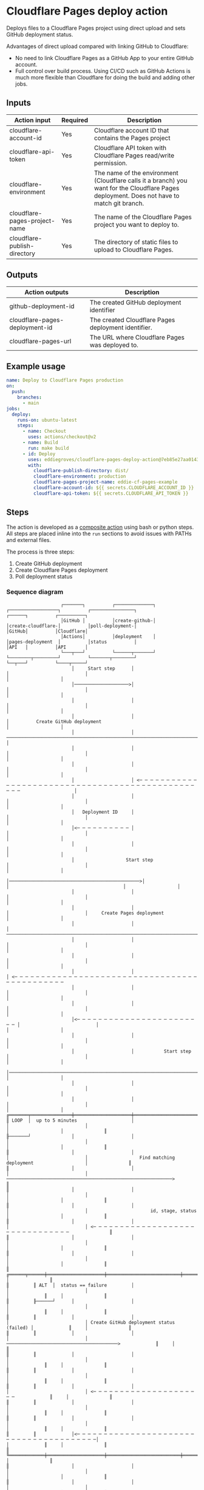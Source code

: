 #+EXPORT_EXCLUDE_TAGS: noexport

* Cloudflare Pages deploy action

Deploys files to a Cloudflare Pages project using direct upload and sets GitHub
deployment status.

Advantages of direct upload compared with linking GitHub to Cloudflare:

- No need to link Cloudflare Pages as a GitHub App to your entire GitHub account.
- Full control over build process. Using CI/CD such as GitHub Actions is much
  more flexible than Cloudflare for doing the build and adding other jobs.

** Inputs

#+name: action-inputs
| Action input                  | Required | Description                                                                                                                                 |
|-------------------------------+----------+---------------------------------------------------------------------------------------------------------------------------------------------|
| cloudflare-account-id         | Yes      | Cloudflare account ID that contains the Pages project                                                                                       |
| cloudflare-api-token          | Yes      | Cloudflare API token with Cloudflare Pages read/write permission.                                                                           |
| cloudflare-environment        | Yes      | The name of the environment (Cloudflare calls it a branch) you want for the Cloudflare Pages deployment. Does not have to match git branch. |
| cloudflare-pages-project-name | Yes      | The name of the Cloudflare Pages project you want to deploy to.                                                                             |
| cloudflare-publish-directory  | Yes      | The directory of static files to upload to Cloudflare Pages.                                                                                |

#+name: action-inputs-to-yaml
#+begin_src python :var inputs=action-inputs :results raw :wrap src yaml :exports none
import json
import subprocess

inputs_json = json.dumps(inputs)

p = subprocess.run(
    [
        "gojq",
        "--yaml-output",
        '[ .[] | { (.[0]): { required: (.[1] == "Yes"), description: .[2] } } ] | add',
    ],
    input=inputs_json,
    capture_output=True,
    text=True,
    check=True,
)

return p.stdout.rstrip()
#+end_src

** Outputs

| Action outputs                 | Description                                         |
|--------------------------------+-----------------------------------------------------|
| github-deployment-id           | The created GitHub deployment identifier            |
| cloudflare-pages-deployment-id | The created Cloudflare Pages deployment identifier. |
| cloudflare-pages-url           | The URL where Cloudflare Pages was deployed to.     |

** Example usage

#+begin_src yaml
name: Deploy to Cloudflare Pages production
on:
  push:
    branches:
      - main
jobs:
  deploy:
    runs-on: ubuntu-latest
    steps:
      - name: Checkout
        uses: actions/checkout@v2
      - name: Build
        run: make build
      - id: Deploy
        uses: eddiegroves/cloudflare-pages-deploy-action@7eb85e27aa014332055f718f151a7071ce50eae4
        with:
          cloudflare-publish-directory: dist/
          cloudflare-environment: production
          cloudflare-pages-project-name: eddie-cf-pages-example
          cloudflare-account-id: ${{ secrets.CLOUDFLARE_ACCOUNT_ID }}
          cloudflare-api-token: ${{ secrets.CLOUDFLARE_API_TOKEN }}
#+end_src

** Steps

The action is developed as a [[https://docs.github.com/en/actions/creating-actions/creating-a-composite-action][composite action]] using bash or python steps. All
steps are placed inline into the =run= sections to avoid issues with PATHs and
external files.

The process is three steps:
1. Create GitHub deployment
2. Create Cloudflare Pages deployment
3. Poll deployment status

*** Sequence diagram

#+begin_src plantuml :exports none :tangle sequence-diagram.puml
@startuml
participant Action as "GitHub\nActions"
participant step1 as "create-github-\ndeployment"
participant step2 as "create-cloudflare-\npages-deployment"
participant step3 as "poll-deployment-\nstatus"
participant GitHub as "GitHub\nAPI"
participant Cloudflare as "Cloudflare\nAPI"

' Step 1 Create GitHub deployment
Action -> step1 : Start step
step1 -> GitHub : Create GitHub deployment
return
step1 --> Action : Deployment ID

' Step 2 Create Cloudflare Pages deployment
Action -> step2 : Start step
step2 -> Cloudflare : Create Pages deployment
return
step2 --> Action

' Step 3 Poll deployment status
Action -> step3 : Start step

loop up to 5 minutes

    step3 -> Cloudflare : Find matching deployment
    return id, stage, status

    alt status == failure
        step3 -> GitHub : Create GitHub deployment status (failed)
        return
        step3 --> Action
    end

    alt stage == deploy and status == success
        step3 -> GitHub : Create GitHub deployment status (success)
        return
        step3 --> Action : id, Cloudflare Pages url
    end

    step3 -> GitHub : Create GitHub deployment status (pending)
    return
end

step3 -> GitHub : Create GitHub deployment status (error)
step3 --> Action

@enduml
#+end_src

#+begin_src
                              ┌───────┐          ┌──────────────┐          ┌──────────────────┐          ┌────────────────┐                              ┌──────┐          ┌──────────┐
                              │GitHub │          │create-github-│          │create-cloudflare-│          │poll-deployment-│                              │GitHub│          │Cloudflare│
                              │Actions│          │deployment    │          │pages-deployment  │          │status          │                              │API   │          │API       │
                              └───┬───┘          └──────┬───────┘          └────────┬─────────┘          └───────┬────────┘                              └──┬───┘          └────┬─────┘
                                  │     Start step      │                           │                            │                                          │                   │
                                  │────────────────────>│                           │                            │                                          │                   │
                                  │                     │                           │                            │                                          │                   │
                                  │                     │                           │          Create GitHub deployment                                     │                   │
                                  │                     │ ──────────────────────────────────────────────────────────────────────────────────────────────────>                   │
                                  │                     │                           │                            │                                          │                   │
                                  │                     │                           │                            │                                          │                   │
                                  │                     │ <─ ─ ─ ─ ─ ─ ─ ─ ─ ─ ─ ─ ─ ─ ─ ─ ─ ─ ─ ─ ─ ─ ─ ─ ─ ─ ─ ─ ─ ─ ─ ─ ─ ─ ─ ─ ─ ─ ─ ─ ─ ─ ─ ─ ─ ─ ─ ─ ─                    │
                                  │                     │                           │                            │                                          │                   │
                                  │   Deployment ID     │                           │                            │                                          │                   │
                                  │<─ ─ ─ ─ ─ ─ ─ ─ ─ ─ │                           │                            │                                          │                   │
                                  │                     │                           │                            │                                          │                   │
                                  │                   Start step                    │                            │                                          │                   │
                                  │────────────────────────────────────────────────>│                            │                                          │                   │
                                  │                     │                           │                            │                                          │                   │
                                  │                     │                           │                            │     Create Pages deployment              │                   │
                                  │                     │                           │ ──────────────────────────────────────────────────────────────────────────────────────────>
                                  │                     │                           │                            │                                          │                   │
                                  │                     │                           │                            │                                          │                   │
                                  │                     │                           │ <─ ─ ─ ─ ─ ─ ─ ─ ─ ─ ─ ─ ─ ─ ─ ─ ─ ─ ─ ─ ─ ─ ─ ─ ─ ─ ─ ─ ─ ─ ─ ─ ─ ─ ─ ─ ─ ─ ─ ─ ─ ─ ─ ─ ─
                                  │                     │                           │                            │                                          │                   │
                                  │                     │                           │                            │                                          │                   │
                                  │<─ ─ ─ ─ ─ ─ ─ ─ ─ ─ ─ ─ ─ ─ ─ ─ ─ ─ ─ ─ ─ ─ ─ ─ │                            │                                          │                   │
                                  │                     │                           │                            │                                          │                   │
                                  │                     │           Start step      │                            │                                          │                   │
                                  │─────────────────────────────────────────────────────────────────────────────>│                                          │                   │
                                  │                     │                           │                            │                                          │                   │
                                  │                     │                           │                            │                                          │                   │
          ╔═══════╤═══════════════╪═════════════════════╪═══════════════════════════╪════════════════════════════╪══════════════════════════════════════════╪═══════════════════╪═══════════════╗
          ║ LOOP  │  up to 5 minutes                    │                           │                            │                                          │                   │               ║
          ╟───────┘               │                     │                           │                            │                                          │                   │               ║
          ║                       │                     │                           │                            │                   Find matching deployment                   │               ║
          ║                       │                     │                           │                            │ ─────────────────────────────────────────────────────────────>               ║
          ║                       │                     │                           │                            │                                          │                   │               ║
          ║                       │                     │                           │                            │                       id, stage, status  │                   │               ║
          ║                       │                     │                           │                            │ <─ ─ ─ ─ ─ ─ ─ ─ ─ ─ ─ ─ ─ ─ ─ ─ ─ ─ ─ ─ ─ ─ ─ ─ ─ ─ ─ ─ ─ ─ ─               ║
          ║                       │                     │                           │                            │                                          │                   │               ║
          ║                       │                     │                           │                            │                                          │                   │               ║
          ║         ╔══════╤══════╪═════════════════════╪═══════════════════════════╪════════════════════════════╪══════════════════════════════════════════╪═════════════╗     │               ║
          ║         ║ ALT  │  status == failure         │                           │                            │                                          │             ║     │               ║
          ║         ╟──────┘      │                     │                           │                            │                                          │             ║     │               ║
          ║         ║             │                     │                           │                            │ Create GitHub deployment status (failed) │             ║     │               ║
          ║         ║             │                     │                           │                            │ ─────────────────────────────────────────>             ║     │               ║
          ║         ║             │                     │                           │                            │                                          │             ║     │               ║
          ║         ║             │                     │                           │                            │                                          │             ║     │               ║
          ║         ║             │                     │                           │                            │ <─ ─ ─ ─ ─ ─ ─ ─ ─ ─ ─ ─ ─ ─ ─ ─ ─ ─ ─ ─ ─             ║     │               ║
          ║         ║             │                     │                           │                            │                                          │             ║     │               ║
          ║         ║             │                     │                           │                            │                                          │             ║     │               ║
          ║         ║             │<─ ─ ─ ─ ─ ─ ─ ─ ─ ─ ─ ─ ─ ─ ─ ─ ─ ─ ─ ─ ─ ─ ─ ─ ─ ─ ─ ─ ─ ─ ─ ─ ─ ─ ─ ─ ─ ─ ─│                                          │             ║     │               ║
          ║         ╚═════════════╪═════════════════════╪═══════════════════════════╪════════════════════════════╪══════════════════════════════════════════╪═════════════╝     │               ║
          ║                       │                     │                           │                            │                                          │                   │               ║
          ║                       │                     │                           │                            │                                          │                   │               ║
          ║         ╔══════╤══════╪═════════════════════╪═══════════════════════════╪════════════════════════════╪══════════════════════════════════════════╪═════════════╗     │               ║
          ║         ║ ALT  │  stage == deploy and status == success                 │                            │                                          │             ║     │               ║
          ║         ╟──────┘      │                     │                           │                            │                                          │             ║     │               ║
          ║         ║             │                     │                           │                            │ Create GitHub deployment status (success)│             ║     │               ║
          ║         ║             │                     │                           │                            │ ─────────────────────────────────────────>             ║     │               ║
          ║         ║             │                     │                           │                            │                                          │             ║     │               ║
          ║         ║             │                     │                           │                            │                                          │             ║     │               ║
          ║         ║             │                     │                           │                            │ <─ ─ ─ ─ ─ ─ ─ ─ ─ ─ ─ ─ ─ ─ ─ ─ ─ ─ ─ ─ ─             ║     │               ║
          ║         ║             │                     │                           │                            │                                          │             ║     │               ║
          ║         ║             │                     │    id, Cloudflare Pages url                            │                                          │             ║     │               ║
          ║         ║             │<─ ─ ─ ─ ─ ─ ─ ─ ─ ─ ─ ─ ─ ─ ─ ─ ─ ─ ─ ─ ─ ─ ─ ─ ─ ─ ─ ─ ─ ─ ─ ─ ─ ─ ─ ─ ─ ─ ─│                                          │             ║     │               ║
          ║         ╚═════════════╪═════════════════════╪═══════════════════════════╪════════════════════════════╪══════════════════════════════════════════╪═════════════╝     │               ║
          ║                       │                     │                           │                            │                                          │                   │               ║
          ║                       │                     │                           │                            │ Create GitHub deployment status (pending)│                   │               ║
          ║                       │                     │                           │                            │ ─────────────────────────────────────────>                   │               ║
          ║                       │                     │                           │                            │                                          │                   │               ║
          ║                       │                     │                           │                            │                                          │                   │               ║
          ║                       │                     │                           │                            │ <─ ─ ─ ─ ─ ─ ─ ─ ─ ─ ─ ─ ─ ─ ─ ─ ─ ─ ─ ─ ─                   │               ║
          ╚═══════════════════════╪═════════════════════╪═══════════════════════════╪════════════════════════════╪══════════════════════════════════════════╪═══════════════════╪═══════════════╝
                                  │                     │                           │                            │                                          │                   │
                                  │                     │                           │                            │  Create GitHub deployment status (error) │                   │
                                  │                     │                           │                            │ ─────────────────────────────────────────>                   │
                                  │                     │                           │                            │                                          │                   │
                                  │                     │                           │                            │                                          │                   │
                                  │<─ ─ ─ ─ ─ ─ ─ ─ ─ ─ ─ ─ ─ ─ ─ ─ ─ ─ ─ ─ ─ ─ ─ ─ ─ ─ ─ ─ ─ ─ ─ ─ ─ ─ ─ ─ ─ ─ ─│                                          │                   │
                              ┌───┴───┐          ┌──────┴───────┐          ┌────────┴─────────┐          ┌───────┴────────┐                              ┌──┴───┐          ┌────┴─────┐
                              │GitHub │          │create-github-│          │create-cloudflare-│          │poll-deployment-│                              │GitHub│          │Cloudflare│
                              │Actions│          │deployment    │          │pages-deployment  │          │status          │                              │API   │          │API       │
                              └───────┘          └──────────────┘          └──────────────────┘          └────────────────┘                              └──────┘          └──────────┘
#+end_src

*** Create GitHub deployment

Create Github deployment is responsible for calling the [[https://docs.github.com/en/rest/deployments/deployments#create-a-deployment][create deployments
GitHub API]] and outputting the newly created deployment identifier.

It is implemented in bash and a standalone example can be tested and viewed:
[[file:create-gh-deployment.sh]]

GitHub deployments are used purely for convenience purposes by populating GitHub
deployment history and filling the environment section on the repository page.

**** create-gh-deployment.sh
***** Inputs

#+name: create-gh-deployment-inputs
| Environment variable    | Required | Description                                                          | Value                           | Resources                                  |
|-------------------------+----------+----------------------------------------------------------------------+---------------------------------+--------------------------------------------|
| INPUT_ENVIRONMENT       | Yes      | The deployment target environment, e.g test, dev, qa, production.    | =inputs.cloudflare-environment= | [[https://docs.github.com/en/rest/deployments/deployments#create-a-deployment][GitHub create deployment API]]               |
| INPUT_GITHUB_REF        | Yes      | The ref for the deploy. This can be a branch, tag, or SHA.           | =github.ref=                    | Required by [[https://docs.github.com/en/rest/deployments/deployments#create-a-deployment][GitHub Create a deployment API]] |
| INPUT_GITHUB_REPOSITORY | Yes      | The owner and repository name. For example, eddiegroves/hello-world. | =github.repository=             | [[https://docs.github.com/en/actions/learn-github-actions/contexts#github-context][GitHub Actions contexts]]                    |
| GITHUB_TOKEN            | Yes      | A token to authenticate on behalf of the GitHub Action.              | =github.token=                  | [[https://docs.github.com/en/actions/learn-github-actions/contexts#github-context][GitHub Actions contexts]]                    |

#+name: create-gh-deployment-inputs-list
#+begin_src python :var inputs=create-gh-deployment-inputs[,0] :results raw :exports none
return ' '.join(map(lambda input_name: f"\"{input_name}\"" ,inputs))
#+end_src

***** Outputs

| GitHub outputs       | Description                              |
|----------------------+------------------------------------------|
| github-deployment-id | The created GitHub deployment identifier |

***** Source
:PROPERTIES:
:header-args: :shebang "#!/bin/bash" :comments link :noweb yes
:END:

#+name: create-gh-deployment.sh
#+begin_src sh :tangle create-gh-deployment.sh
# * Inputs
#
# |-------------------------+----------------------------------------------------------------------|
# | Environment variable    | Description                                                          |
# |-------------------------+----------------------------------------------------------------------|
# | INPUT_ENVIRONMENT       | The deployment target environment, e.g test, dev, qa, staging.       |
# | INPUT_GITHUB_REF        | The ref for the deploy. This can be a branch, tag, or SHA.           |
# | INPUT_GITHUB_REPOSITORY | The owner and repository name. For example, eddiegroves/hello-world. |
# | GITHUB_TOKEN            | A token to authenticate on behalf of the GitHub Action.              |
# |-------------------------+----------------------------------------------------------------------|
#
# * Outputs
#
# |----------------------+------------------------------------------|
# | GitHub outputs       | Description                              |
# |----------------------+------------------------------------------|
# | github-deployment-id | The created GitHub deployment identifier |
# |----------------------+------------------------------------------|

errors=""
declare -a inputs=(<<create-gh-deployment-inputs-list()>>)

for input_name in "${inputs[@]}"
do
    if [ -z ${!input_name+x} ]; then
       errors="${errors}environment variable $input_name is required\n"
    fi
done

if [ ! -z "${errors}" ]; then
    printf "$errors"
    exit 1
fi

json_string=$( jq -n \
                 --arg environment "$INPUT_ENVIRONMENT" \
                 --arg github_ref "$INPUT_GITHUB_REF" \
                 '<<create-gh-deployment-json-jq-single-line>>')

curl --silent \
  -X POST \
  https://api.github.com/repos/$INPUT_GITHUB_REPOSITORY/deployments \
  -H "Accept: application/vnd.github+json" \
  -H "Authorization: Bearer $GITHUB_TOKEN" \
  -d "$json_string" | jq '.id' | xargs -I {} echo "::set-output name=github-deployment-id::{}"
#+end_src

***** GitHub API request body :noexport:

The API request to GitHub is constructed using =jq=:

#+name: create-gh-deployment-json-jq
#+begin_src jq :cmd-line -n --arg environment "production" --arg github_ref "main" :wrap src json
{
  auto_merge: false,
  description: "Cloudflare Pages",
  environment: $environment,
  production_environment: (if $environment == "production" then true else false end),
  ref: $github_ref,
  required_contexts: []
}
#+end_src

#+RESULTS: create-gh-deployment-json-jq
#+begin_src json
{
  "auto_merge": false,
  "description": "Cloudflare Pages",
  "environment": "production",
  "production_environment": true,
  "ref": "main",
  "required_contexts": []
}
#+end_src

Get jq input into a single line:

#+begin_src python :noweb yes :results raw :wrap src sh
import re

block = '''
<<create-gh-deployment-json-jq>>
        '''
return re.sub(' + ', ' ', block.replace('\n', ''))
#+end_src

#+name: create-gh-deployment-json-jq-single-line
#+RESULTS:
#+begin_src sh
{ auto_merge: false, description: "Cloudflare Pages", environment: $environment, production_environment: (if $environment == "production" then true else false end), ref: $github_ref, required_contexts: []}
#+end_src

*** Create Cloudflare Pages deployment

Create Cloudflare Pages deployment deploys a directory of static assets as a
Pages deployment.

It is implemented in bash and a standalone example can be tested and viewed:

The implementation uses Cloudflare Wrangler CLI tool which is an npm package.

#+begin_src sh :colnames '("Name" "Homepage" "Description") :exports none
npm info wrangler@2.0.29 --category name homepage description --json | gojq -r '[ .name, .homepage, .description ] | @csv'
#+end_src

#+RESULTS:
| Name     | Homepage                                       | Description                                              |
|----------+------------------------------------------------+----------------------------------------------------------|
| wrangler | https://github.com/cloudflare/wrangler2#readme | Command-line interface for all things Cloudflare Workers |

**** create-cf-deployment-status.sh
***** Inputs

#+name: create-cf-deployment-status-inputs
| Environment variable          | Required | Description                                                                                           | Value                                  | Resources                                                                                                                              |
|-------------------------------+----------+-------------------------------------------------------------------------------------------------------+----------------------------------------+----------------------------------------------------------------------------------------------------------------------------------------|
| CLOUDFLARE_ACCOUNT_ID         | Yes      | Used by Wranlger to identify the Cloudflare Pages account.                                            | =inputs.cloudflare-account-id=         | [[https://github.com/cloudflare/wrangler2/blob/wrangler%402.0.29/packages/wrangler/src/user/env-vars.ts#L43][Wrangler source]]                                                                                                                        |
| CLOUDFLARE_API_TOKEN          | Yes      | Used by Wranlger to authenticate to Cloudflare API.                                                   | =inputs.cloudflare-api-token=          | [[https://github.com/cloudflare/wrangler2/blob/wrangler%402.0.29/packages/wrangler/src/user/env-vars.ts#L12][Wrangler source]]                                                                                                                        |
| INPUT_CLOUDFLARE_PROJECT_NAME | Yes      | The name of the Cloudflare Pages project you want to deploy to.                                       | =inputs.cloudflare-pages-project-name= | [[https://developers.cloudflare.com/workers/wrangler/commands/#publish-1][Wrangler pages publish command]]                                                                                                         |
| INPUT_ENVIRONMENT             | Yes      | The deployment target environment, e.g test, dev, qa, staging. Cloudflare refers to this as a branch. | =inputs.cloudflare-environment=        | [[https://developers.cloudflare.com/workers/wrangler/commands/#publish-1][Wrangler pages publish command]]                                                                                                         |
| INPUT_PUBLISH_DIRECTORY       | Yes      | The directory of static files to upload.                                                              | =inputs.cloudflare-publish-directory=  | [[https://developers.cloudflare.com/workers/wrangler/commands/#publish-1][Wrangler pages publish command]]                                                                                                         |
| INPUT_COMMIT_HASH             | Yes      | The SHA to attach to this deployment.                                                                 | =github.sha=                           | [[https://developers.cloudflare.com/workers/wrangler/commands/#publish-1][Wrangler pages publish command]]                                                                                                         |
| INPUT_MESSAGE                 | Yes      | The commit message to attach to this deployment.                                                      | =github.event.head_commit.message=     | [[https://developers.cloudflare.com/workers/wrangler/commands/#publish-1][Wrangler pages publish command]] https://stackoverflow.com/a/63619526/19596450  [[https://docs.github.com/en/developers/webhooks-and-events/webhooks/webhook-events-and-payloads#push][github.event.head_commit object available for push event]] |

#+name: create-cf-deployment-status-inputs-list
#+begin_src python :var inputs=create-cf-deployment-status-inputs[,0] :results raw :exports none
return ' '.join(map(lambda input_name: f"\"{input_name}\"" ,inputs))
#+end_src

***** Outputs

No outputs are created.

***** Source
:PROPERTIES:
:header-args: :shebang "#!/bin/bash" :comments link :noweb yes
:END:

#+name: create-cf-deployment-status.sh
#+begin_src sh :tangle create-cf-deployment-status.sh
# * Input
#
# |-------------------------------+-----------------------------------------------------------------|
# | Environment variable          | Description                                                     |
# |-------------------------------+-----------------------------------------------------------------|
# | CLOUDFLARE_ACCOUNT_ID         | Used by Wranlger to identify the Cloudflare Pages account.      |
# | CLOUDFLARE_API_TOKEN          | Used by Wranlger to authenticate to Cloudflare API.             |
# | INPUT_CLOUDFLARE_PROJECT_NAME | The name of the Cloudflare Pages project you want to deploy to. |
# | INPUT_ENVIRONMENT             | The deployment target environment, e.g test, dev, qa, staging.  |
# | INPUT_PUBLISH_DIRECTORY       | The directory of static files to upload.                        |
# | INPUT_COMMIT_HASH             | The SHA to attach to this deployment.                           |
# | INPUT_MESSAGE                 | The commit message to attach to this deployment.                |
# |-------------------------------+-----------------------------------------------------------------|
#
# * Output
#
# No outputs are created.

errors=""
declare -a inputs=(<<create-cf-deployment-status-inputs-list()>>)

for input_name in "${inputs[@]}"
do
    if [ -z ${!input_name+x} ]; then
       errors="${errors}environment variable $input_name is required\n"
    fi
done

if [ ! -z "${errors}" ]; then
    printf "$errors"
    exit 1
fi

npx wrangler@2.0.29 pages publish $INPUT_PUBLISH_DIRECTORY \
--project-name=$INPUT_CLOUDFLARE_PROJECT_NAME \
--branch=$INPUT_ENVIRONMENT \
--commit-hash=$INPUT_COMMIT_HASH \
--commit-message="$INPUT_MESSAGE"
#+end_src

*** Poll deployment status
**** poll-deployment-status.sh
***** Inputs

#+name: poll-deployment-status-inputs
| Environment variable          | Required | Description                                                          | Value                                                     | Resources                      |
|-------------------------------+----------+----------------------------------------------------------------------+-----------------------------------------------------------+--------------------------------|
| INPUT_COMMIT_HASH             | Yes      | The SHA to attach to this deployment.                                | =github.sha=                                              |                                |
| INPUT_GITHUB_DEPLOYMENT_ID    | Yes      | The GitHub deployment identifier for this deployment.                | =steps.create-gh-deployment.outputs.github-deployment-id= |                                |
| INPUT_GITHUB_REPOSITORY       | Yes      | The owner and repository name. For example, eddiegroves/hello-world. | =github.repository=                                       | [[https://docs.github.com/en/actions/learn-github-actions/contexts#github-context][GitHub Actions contexts]]        |
| INPUT_CLOUDFLARE_PROJECT_NAME | Yes      | The name of the Cloudflare Pages project you want to deploy to.      | =inputs.cloudflare-pages-project-name=                    | [[https://developers.cloudflare.com/workers/wrangler/commands/#publish-1][Wrangler pages publish command]] |
| GITHUB_TOKEN                  | Yes      | A token to authenticate on behalf of the GitHub Action.              | =github.token=                                            | [[https://docs.github.com/en/actions/learn-github-actions/contexts#github-context][GitHub Actions contexts]]        |
| CLOUDFLARE_ACCOUNT_ID         | Yes      | Used by Wrangler to identify the Cloudflare Pages account.           | =inputs.cloudflare-account-id=                            | [[https://github.com/cloudflare/wrangler2/blob/wrangler%402.0.29/packages/wrangler/src/user/env-vars.ts#L43][Wrangler source]]                |
| CLOUDFLARE_API_TOKEN          | Yes      | Used by Wrangler to authenticate to Cloudflare API.                  | =inputs.cloudflare-api-token=                             | [[https://github.com/cloudflare/wrangler2/blob/wrangler%402.0.29/packages/wrangler/src/user/env-vars.ts#L12][Wrangler source]]                |

***** Outputs

| GitHub outputs                 | Description                                         |
|--------------------------------+-----------------------------------------------------|
| cloudflare-pages-deployment-id | The created Cloudflare Pages deployment identifier. |
| cloudflare-pages-url           | The URL where Cloudflare Pages was deployed to.     |

***** Source
:PROPERTIES:
:header-args: :comments link
:END:

#+name: poll-deployment-status.py
#+begin_src python :tangle poll-deployment-status.py
# * Inputs
#
# |-------------------------------+----------+----------------------------------------------------------------------|
# | Environment variable          | Required | Description                                                          |
# |-------------------------------+----------+----------------------------------------------------------------------|
# | INPUT_COMMIT_HASH             | Yes      | The SHA to attach to this deployment.                                |
# | INPUT_GITHUB_DEPLOYMENT_ID    | Yes      | The GitHub deployment identifier for this deployment.                |
# | INPUT_GITHUB_REPOSITORY       | Yes      | The owner and repository name. For example, eddiegroves/hello-world. |
# | INPUT_CLOUDFLARE_PROJECT_NAME | Yes      | The name of the Cloudflare Pages project you want to deploy to.      |
# | GITHUB_TOKEN                  | Yes      | A token to authenticate on behalf of the GitHub Action.              |
# | CLOUDFLARE_ACCOUNT_ID         | Yes      | Used by Wrangler to identify the Cloudflare Pages account.           |
# | CLOUDFLARE_API_TOKEN          | Yes      | Used by Wrangler to authenticate to Cloudflare API.                  |
# |-------------------------------+----------+----------------------------------------------------------------------|
#
# * Outputs
# |--------------------------------+-----------------------------------------------------|
# | GitHub outputs                 | Description                                         |
# |--------------------------------+-----------------------------------------------------|
# | cloudflare-pages-deployment-id | The created Cloudflare Pages deployment identifier. |
# | cloudflare-pages-url           | The URL where Cloudflare Pages was deployed to.     |
# |--------------------------------+-----------------------------------------------------|

import http.client
import json
import subprocess
import os
from time import sleep
from typing import Literal

commit_hash = os.environ["INPUT_COMMIT_HASH"]
github_deployment_id = os.environ["INPUT_GITHUB_DEPLOYMENT_ID"]
github_repository = os.environ["INPUT_GITHUB_REPOSITORY"]
cloudflare_project_name = os.environ["INPUT_CLOUDFLARE_PROJECT_NAME"]
github_token = os.environ["GITHUB_TOKEN"]
cloudflare_api_token = os.environ["CLOUDFLARE_API_TOKEN"]
cloudflare_account_id = os.environ["CLOUDFLARE_ACCOUNT_ID"]


def create_github_deployment_status(
    description: str,
    environment: str,
    state: Literal[
        "error", "failure", "inactive", "in_progress", "queued", "pending", "success"
    ],
    log_url: str = None,
    environment_url: str = None,
):
    payload = {"description": description, "environment": environment, "state": state}

    if log_url:
        payload["log_url"] = log_url

    if environment_url:
        payload["environment_url"] = environment_url

    headers = {
        "User-Agent": "eddiegroves/action/cloudflare-deploy",
        "Content-Type": "application/json",
        "Accept": "application/vnd.github+json",
        "Authorization": f"Bearer {github_token}",
    }

    githubApi = http.client.HTTPSConnection("api.github.com")
    githubApi.request(
        "POST",
        f"/repos/{github_repository}/deployments/{github_deployment_id}/statuses",
        json.dumps(payload),
        headers,
    )


def list_cloudflare_deployments():
    headers = {
        "User-Agent": "eddiegroves/action/cloudflare-deploy",
        "Accept": "application/json",
        "Authorization": f"Bearer {cloudflare_api_token}",
    }

    cloudflareApi = http.client.HTTPSConnection("api.cloudflare.com")
    cloudflareApi.request(
        "GET",
        f"/client/v4/accounts/{cloudflare_account_id}/pages/projects/{cloudflare_project_name}/deployments",
        "",
        headers,
    )

    res = cloudflareApi.getresponse()
    data = res.read().decode("utf-8")

    p = subprocess.run(
        [
            "jq",
            "-r",
            "--arg",
            "commit",
            commit_hash,
            ".result[] | select(.deployment_trigger.metadata.commit_hash == $commit) | { id, project_name, environment,  url: (.aliases[0] // .url), stage: .latest_stage.name, status: .latest_stage.status }",
        ],
        input=data,
        capture_output=True,
        text=True,
        check=False,
    )

    return json.loads(p.stdout)


count = 0
while count < 60:
    deployment = list_cloudflare_deployments()

    if deployment["status"] == "failed":
        print("😢 sad face")
        create_github_deployment_status(
            description="Cloudflare Pages deployment failed.",
            environment="production",
            state="failure",
            log_url=f"https://dash.cloudflare.com?to=/:account/pages/view/{cloudflare_project_name}/{deployment['id']}",
        )
        exit(1)

    if deployment["stage"] == "deploy" and deployment["status"] == "success":
        print("🤗 happy face")
        create_github_deployment_status(
            description="Cloudflare Pages deployment success.",
            environment="production",
            state="success",
            log_url=f"https://dash.cloudflare.com?to=/:account/pages/view/{cloudflare_project_name}/{deployment['id']}",
            environment_url=deployment["url"],
        )

        print(f"::set-output name=cloudflare-pages-deployment-id::{deployment['id']}")
        print(f"::set-output name=cloudflare-pages-url::{deployment['url']}")
        exit(0)

    print(f"🧐 {deployment['stage']} {deployment['status']}")
    create_github_deployment_status(
        description="Cloudflare Pages deployment in progress.",
        environment="production",
        state="in_progress",
        log_url=f"https://dash.cloudflare.com?to=/:account/pages/view/{cloudflare_project_name}/{deployment['id']}",
    )
    sleep(5)
    count = count + 1

print("😭 super sad")
create_github_deployment_status(
    description="Cloudflare Pages deployment status unknown.",
    environment="production",
    state="error",
)
exit(1)
#+end_src

** action.yml :noexport:

#+begin_src yaml :noweb yes :tangle action.yml
name: "Cloudflare Pages deploy"
description: "Deploys files to Cloudflare Pages project and sets Github deployment status."
inputs:
  <<action-inputs-to-yaml()>>
outputs:
  github-deployment-id:
    description: "The GitHub deployment identifier that this action created."
    value: ${{ steps.create-gh-deployment.outputs.github-deployment-id }}
  cloudflare-pages-deployment-id :
    description: "The created Cloudflare Pages deployment identifier."
    value: ${{ steps.poll-deployment-status.outputs.cloudflare-pages-deployment-id }}
  cloudflare-pages-url:
    description: "The URL where Cloudflare Pages was deployed to."
    value: ${{ steps.poll-deployment-status.outputs.cloudflare-pages-url }}
runs:
  using: "composite"
  steps:
    - name: Create GitHub deployment
      id: create-gh-deployment
      shell: bash
      env:
        INPUT_GITHUB_REPOSITORY: ${{ github.repository }}
        INPUT_ENVIRONMENT: ${{ inputs.cloudflare-environment }}
        INPUT_GITHUB_REF: ${{ github.ref }}
        GITHUB_TOKEN: ${{ github.token }}
      run: |
        <<create-gh-deployment.sh>>
    - name: Create Cloudflare Pages deployment
      id: create-cf-deployment-status
      shell: bash
      env:
        CLOUDFLARE_ACCOUNT_ID: ${{ inputs.cloudflare-account-id }}
        CLOUDFLARE_API_TOKEN: ${{ inputs.cloudflare-api-token }}
        INPUT_PUBLISH_DIRECTORY: ${{ inputs.cloudflare-publish-directory }}
        INPUT_CLOUDFLARE_PROJECT_NAME: ${{ inputs.cloudflare-pages-project-name }}
        INPUT_ENVIRONMENT: ${{ inputs.cloudflare-environment }}
        INPUT_COMMIT_HASH: ${{ github.sha }}
        INPUT_MESSAGE: ${{ github.event.head_commit.message }}
      run: |
        <<create-cf-deployment-status.sh>>
    - name: Poll deployment status
      id: poll-deployment-status
      shell: python
      env:
        GITHUB_TOKEN: ${{ github.token }}
        CLOUDFLARE_ACCOUNT_ID: ${{ inputs.cloudflare-account-id }}
        CLOUDFLARE_API_TOKEN: ${{ inputs.cloudflare-api-token }}
        INPUT_COMMIT_HASH: ${{ github.sha }}
        INPUT_GITHUB_DEPLOYMENT_ID: ${{ steps.create-gh-deployment.outputs.github-deployment-id }}
        INPUT_GITHUB_REPOSITORY: ${{ github.repository }}
        INPUT_CLOUDFLARE_PROJECT_NAME: ${{ inputs.cloudflare-pages-project-name }}
      run: |
        <<poll-deployment-status.py>>
#+end_src
